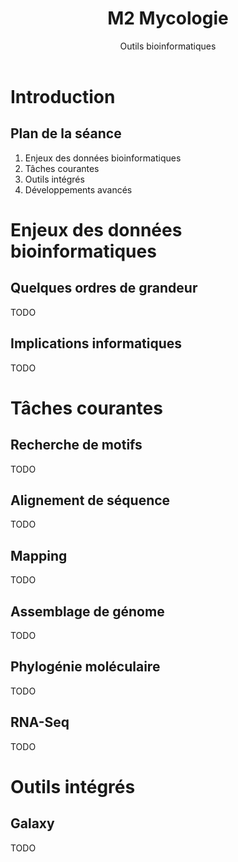 #+TITLE: M2 Mycologie
#+SUBTITLE: Outils bioinformatiques
#+DATE:
#+OPTIONS: H:2

* Introduction

** Plan de la séance

1. Enjeux des données bioinformatiques
2. Tâches courantes
3. Outils intégrés
4. Développements avancés

* Enjeux des données bioinformatiques

** Quelques ordres de grandeur

TODO

** Implications informatiques

TODO

* Tâches courantes

** Recherche de motifs

TODO

** Alignement de séquence

TODO

** Mapping

TODO

** Assemblage de génome

TODO

** Phylogénie moléculaire

TODO

** RNA-Seq

TODO

* Outils intégrés

** Galaxy

TODO
